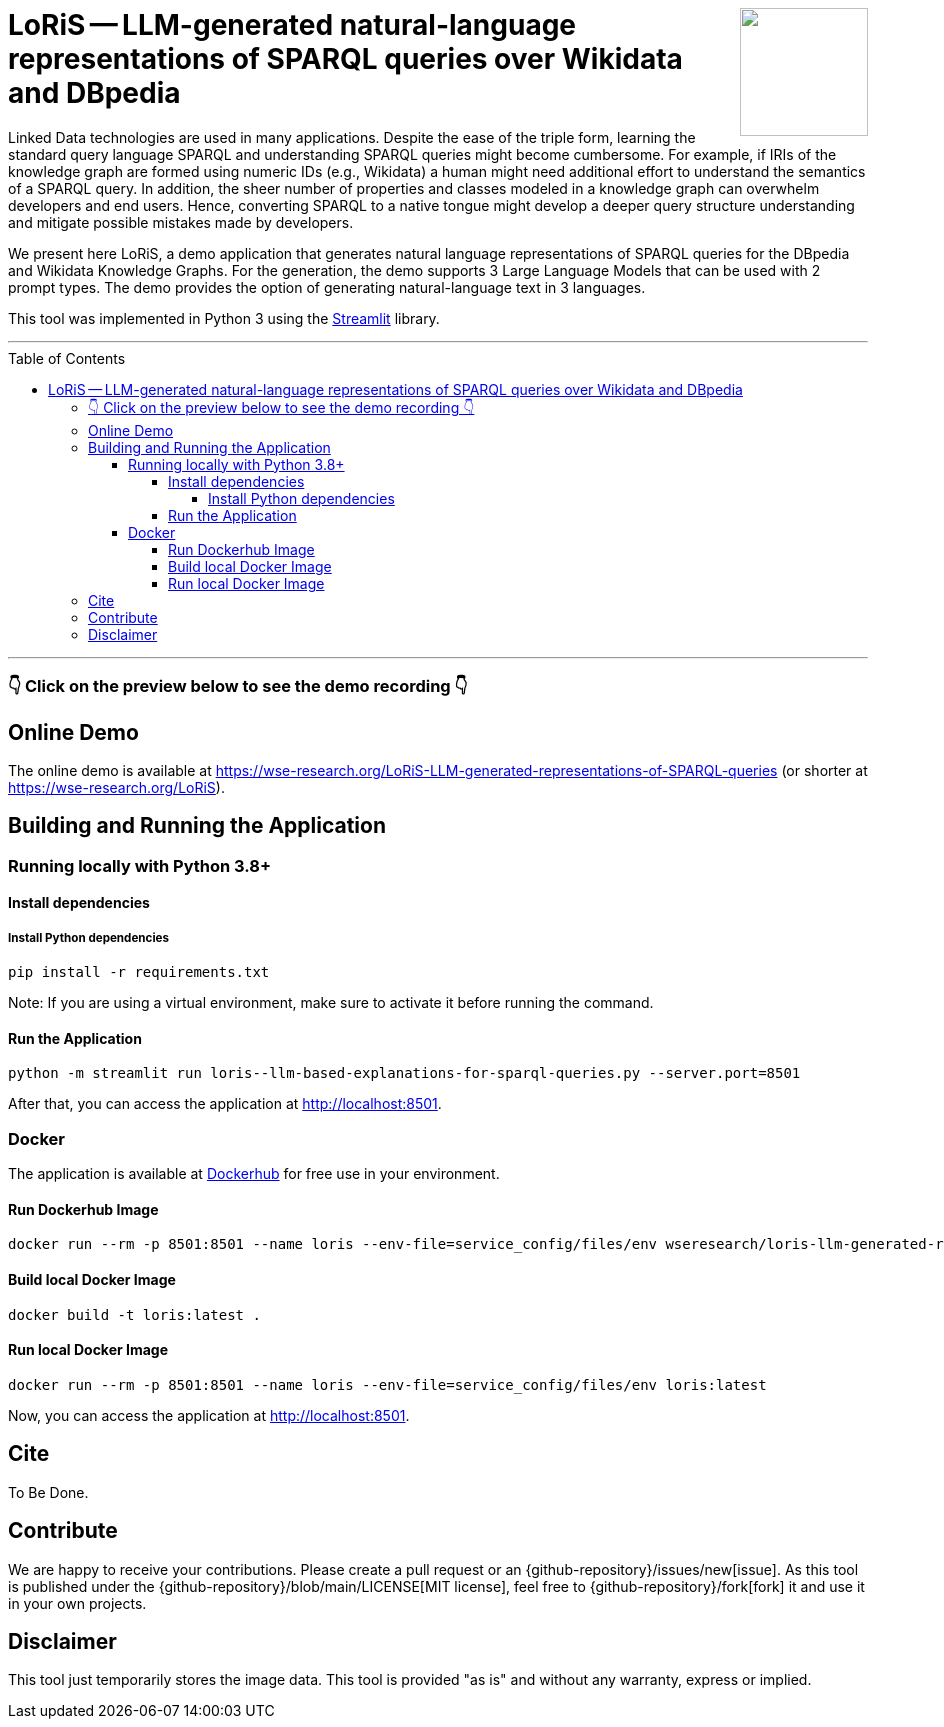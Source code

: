 :toc:
:toclevels: 5
:toc-placement!:
:source-highlighter: highlight.js
ifdef::env-github[]
:tip-caption: :bulb:
:note-caption: :information_source:
:important-caption: :heavy_exclamation_mark:
:caution-caption: :fire:
:warning-caption: :warning:
:github-repository: https://github.com/WSE-research/LoRiS--LLM-generated-Representations-of-SPARQL-queries
endif::[]

++++
<img align="right" role="right" height="128" src="https://github.com/WSE-research/LLM-based-explanations-for-SPARQL-queries/blob/main/images/loris.png?raw=true"/>
++++

= LoRiS -- LLM-generated natural-language representations of SPARQL queries over Wikidata and DBpedia

Linked Data technologies are used in many applications. 
Despite the ease of the triple form, learning the standard query language SPARQL and understanding SPARQL queries might become cumbersome.
For example, if IRIs of the knowledge graph are formed using numeric IDs (e.g., Wikidata) a human might need additional effort to understand the semantics of a SPARQL query.
In addition, the sheer number of properties and classes modeled in a knowledge graph can overwhelm developers and end users.
Hence, converting SPARQL to a native tongue might develop a deeper query structure understanding and mitigate possible mistakes made by developers.

We present here LoRiS, a demo application that generates natural language representations of SPARQL queries for the DBpedia and Wikidata Knowledge Graphs.
For the generation, the demo supports 3 Large Language Models that can be used with 2 prompt types.
The demo provides the option of generating natural-language text in 3 languages.

This tool was implemented in Python 3 using the https://streamlit.io/[Streamlit] library.

---

toc::[]

---

//++++

//<div style="text-align: center">
//<img align="center" style="max-width:1442px" title="Screenshot" src="https://github.com/WSE-research/LLM-based-explanations-for-SPARQL-queries/blob/main/images/screenshot.png?raw=true"/><br>
//<sub><sup>Screenshot</sup></sub>

//</div>

//++++

=== 👇 Click on the preview below to see the demo recording 👇

ifdef::env-github[]
image:https://img.youtube.com/vi/s499PeolbOg/maxresdefault.jpg[link=https://youtu.be/s499PeolbOg]
endif::[]

== Online Demo 

The online demo is available at https://wse-research.org/LoRiS-LLM-generated-representations-of-SPARQL-queries (or shorter at https://wse-research.org/LoRiS).

== Building and Running the Application

=== Running locally with Python 3.8+

==== Install dependencies

===== Install Python dependencies

[source, bash]
----
pip install -r requirements.txt
----

Note: If you are using a virtual environment, make sure to activate it before running the command.

==== Run the Application

[source, bash]
----
python -m streamlit run loris--llm-based-explanations-for-sparql-queries.py --server.port=8501
----

After that, you can access the application at http://localhost:8501.

=== Docker

The application is available at https://hub.docker.com/repository/docker/wseresearch/loris-llm-generated-representations-of-sparql-queries/general[Dockerhub] for free use in your environment.

==== Run Dockerhub Image

[source, bash]
----
docker run --rm -p 8501:8501 --name loris --env-file=service_config/files/env wseresearch/loris-llm-generated-representations-of-sparql-queries
----

==== Build local Docker Image

[source, bash]
----
docker build -t loris:latest . 
----


==== Run local Docker Image

[source, bash]
----
docker run --rm -p 8501:8501 --name loris --env-file=service_config/files/env loris:latest
----

Now, you can access the application at http://localhost:8501.

== Cite

To Be Done.

== Contribute

We are happy to receive your contributions. 
Please create a pull request or an {github-repository}/issues/new[issue].
As this tool is published under the {github-repository}/blob/main/LICENSE[MIT license], feel free to {github-repository}/fork[fork] it and use it in your own projects.

== Disclaimer

This tool just temporarily stores the image data. 
This tool is provided "as is" and without any warranty, express or implied.

